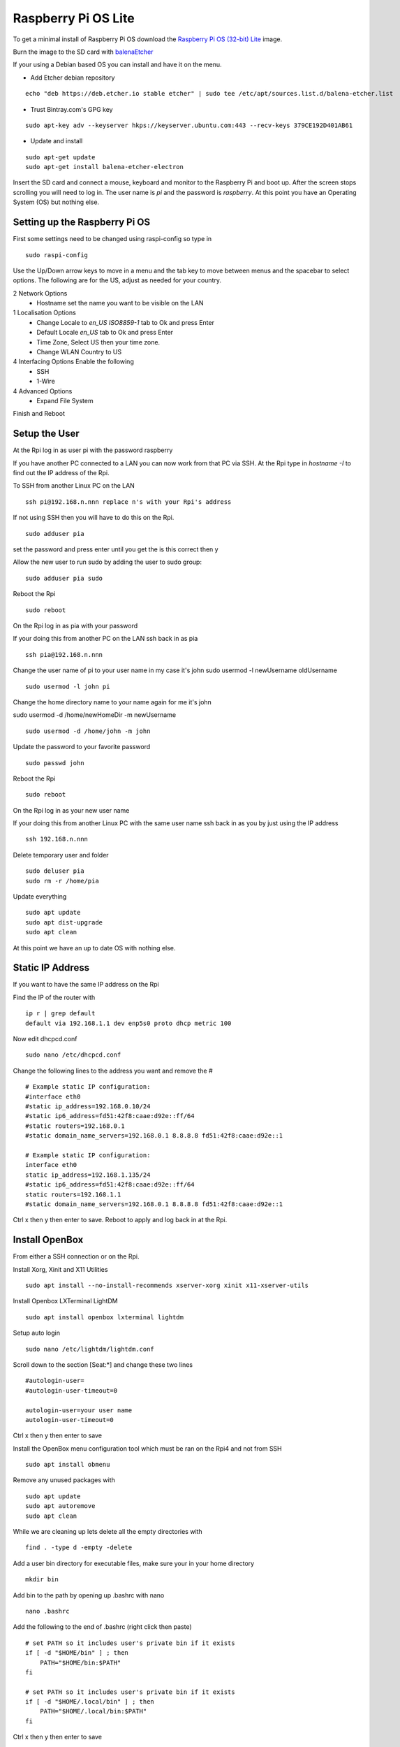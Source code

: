 ====================
Raspberry Pi OS Lite
====================

To get a minimal install of Raspberry Pi OS download the 
`Raspberry Pi OS (32-bit) Lite <https://www.raspberrypi.org/downloads/raspberry-pi-os/>`_
image.

Burn the image to the SD card with `balenaEtcher <https://www.balena.io/etcher/>`_


If your using a Debian based OS you can install and have it on the menu.

* Add Etcher debian repository

::

  echo "deb https://deb.etcher.io stable etcher" | sudo tee /etc/apt/sources.list.d/balena-etcher.list

* Trust Bintray.com's GPG key

::

  sudo apt-key adv --keyserver hkps://keyserver.ubuntu.com:443 --recv-keys 379CE192D401AB61

* Update and install

::

  sudo apt-get update
  sudo apt-get install balena-etcher-electron

Insert the SD card and connect a mouse, keyboard and monitor to the Raspberry Pi
and boot up. After the screen stops scrolling you will need to log in. The user
name is `pi` and the password is `raspberry`. At this point you have an
Operating System (OS) but nothing else.

Setting up the Raspberry Pi OS
------------------------------

First some settings need to be changed using raspi-config so type in
::

  sudo raspi-config

Use the Up/Down arrow keys to move in a menu and the tab key to move between
menus and the spacebar to select options. The following are for the US, adjust
as needed for your country.

2 Network Options
  * Hostname set the name you want to be visible on the LAN

1 Localisation Options
  * Change Locale to `en_US ISO8859-1` tab to Ok and press Enter
  * Default Locale `en_US` tab to Ok and press Enter

  * Time Zone, Select US then your time zone.

  * Change WLAN Country to US

4 Interfacing Options Enable the following
  * SSH
  * 1-Wire

4 Advanced Options
  * Expand File System

Finish and Reboot

Setup the User
--------------

At the Rpi log in as user pi with the password raspberry

If you have another PC connected to a LAN you can now work from that PC via SSH.
At the Rpi type in `hostname -I` to find out the IP address of the Rpi.

To SSH from another Linux PC on the LAN
::

  ssh pi@192.168.n.nnn replace n's with your Rpi's address

If not using SSH then you will have to do this on the Rpi.
::

  sudo adduser pia

set the password and press enter until you get the is this correct then y

Allow the new user to run sudo by adding the user to sudo group:
::

  sudo adduser pia sudo

Reboot the Rpi
::

  sudo reboot

On the Rpi log in as pia with your password

If your doing this from another PC on the LAN ssh back in as pia
::

  ssh pia@192.168.n.nnn

Change the user name of pi to your user name in my case it's john
sudo usermod -l newUsername oldUsername
::

  sudo usermod -l john pi

Change the home directory name to your name again for me it's john

sudo usermod -d /home/newHomeDir -m newUsername
::

  sudo usermod -d /home/john -m john

Update the password to your favorite password
::

  sudo passwd john

Reboot the Rpi
::

  sudo reboot

On the Rpi log in as your new user name

If your doing this from another Linux PC with the same user name ssh
back in as you by just using the IP address
::

  ssh 192.168.n.nnn

Delete temporary user and folder
::

  sudo deluser pia
  sudo rm -r /home/pia

Update everything
::

  sudo apt update
  sudo apt dist-upgrade
  sudo apt clean

At this point we have an up to date OS with nothing else.

Static IP Address
-----------------

If you want to have the same IP address on the Rpi

Find the IP of the router with
::

  ip r | grep default
  default via 192.168.1.1 dev enp5s0 proto dhcp metric 100 

Now edit dhcpcd.conf
::

  sudo nano /etc/dhcpcd.conf

Change the following lines to the address you want and remove the #
::

  # Example static IP configuration:
  #interface eth0
  #static ip_address=192.168.0.10/24
  #static ip6_address=fd51:42f8:caae:d92e::ff/64
  #static routers=192.168.0.1
  #static domain_name_servers=192.168.0.1 8.8.8.8 fd51:42f8:caae:d92e::1

  # Example static IP configuration:
  interface eth0
  static ip_address=192.168.1.135/24
  #static ip6_address=fd51:42f8:caae:d92e::ff/64
  static routers=192.168.1.1
  #static domain_name_servers=192.168.0.1 8.8.8.8 fd51:42f8:caae:d92e::1

Ctrl x then y then enter to save. Reboot to apply and log back in at the Rpi.

Install OpenBox
---------------

From either a SSH connection or on the Rpi.

Install Xorg, Xinit and X11 Utilities
::

  sudo apt install --no-install-recommends xserver-xorg xinit x11-xserver-utils

Install Openbox LXTerminal LightDM
::

  sudo apt install openbox lxterminal lightdm

Setup auto login
::

  sudo nano /etc/lightdm/lightdm.conf

Scroll down to the section [Seat:\*] and change these two lines
::

  #autologin-user=
  #autologin-user-timeout=0

  autologin-user=your user name
  autologin-user-timeout=0

Ctrl x then y then enter to save

Install the OpenBox menu configuration tool which must be ran on the Rpi4 and not from SSH
::

  sudo apt install obmenu

Remove any unused packages with
::

  sudo apt update
  sudo apt autoremove
  sudo apt clean

While we are cleaning up lets delete all the empty directories with
::

  find . -type d -empty -delete


Add a user bin directory for executable files, make sure your in your home
directory
::

  mkdir bin


Add bin to the path by opening up .bashrc with nano
::

  nano .bashrc

Add the following to the end of .bashrc (right click then paste)
::

  # set PATH so it includes user's private bin if it exists
  if [ -d "$HOME/bin" ] ; then
      PATH="$HOME/bin:$PATH"
  fi

  # set PATH so it includes user's private bin if it exists
  if [ -d "$HOME/.local/bin" ] ; then
      PATH="$HOME/.local/bin:$PATH"
  fi

Ctrl x then y then enter to save

Finally reboot and the Rpi should log you in automaticly.
::

  sudo reboot

After the reboot you will be at a completly blank screen if your logged in.

Right click in the Rpi to open a terminal and test that you have the path set
to include your bin directory. Look for /home/your name/bin in the path
::

  echo $PATH
  /home/john/bin:/usr/local/sbin:... lots of paths

Right click and the menu pops up. Press Ctrl + Alt + Right or Left Arrow
keys to switch desktops. Alt Tab to switch between running programs.

Start a GUI program at bootup
-----------------------------

Add an `autostart` file
::

	sudo nano /etc/xdg/openbox/autostart

Add the full path of the program followed by a space and an ampersand
::

  /home/john/bin/coop &

Ctrl x the y then enter to save

Reboot and your program should start at boot up.

Disable DPMS Screen Blanking
----------------------------

To completely disable DPMS X11 screen blanking, add the following to a
file in /etc/X11/xorg.conf.d/10-monitor.conf

First check to see if the directory `/etc/X11/xorg.conf.d` exists with
::

	ls /etc/X11

If xorg.conf.d is not there create it with
::

	sudo mkdir /etc/X11/xorg.conf.d

Now create the file 10-monitor.conf
::

	sudo nano /etc/X11/xorg.conf.d/10-monitor.conf

Add the following
::

	Section "ServerFlags"
			Option "BlankTime" "0"
			Option "StandbyTime" "0"
			Option "SuspendTime" "0"
			Option "OffTime" "0"
			Option "NoPM" "true"
	EndSection

Ctrl x then y then enter to save the file
Reboot

Disable 
::

	xset s off
	xset s noblank
	xset dpms 0 0 0
	xset -dpms

Check whether the screen blanking has been disabled with this command on
the Rpi not via SSH:
::

	xset q
